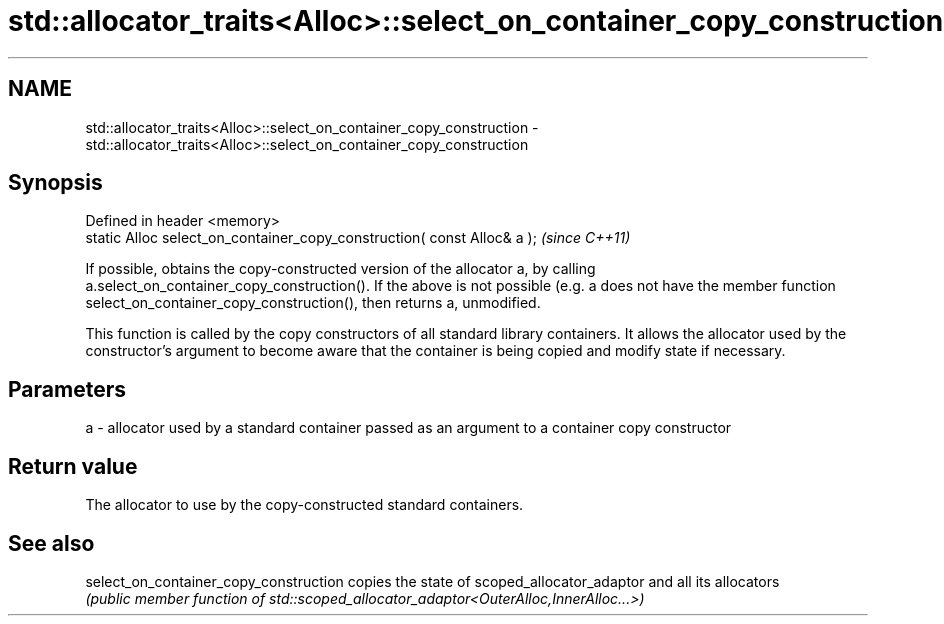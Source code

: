 .TH std::allocator_traits<Alloc>::select_on_container_copy_construction 3 "2020.03.24" "http://cppreference.com" "C++ Standard Libary"
.SH NAME
std::allocator_traits<Alloc>::select_on_container_copy_construction \- std::allocator_traits<Alloc>::select_on_container_copy_construction

.SH Synopsis
   Defined in header <memory>
   static Alloc select_on_container_copy_construction( const Alloc& a );  \fI(since C++11)\fP

   If possible, obtains the copy-constructed version of the allocator a, by calling a.select_on_container_copy_construction(). If the above is not possible (e.g. a does not have the member function select_on_container_copy_construction(), then returns a, unmodified.

   This function is called by the copy constructors of all standard library containers. It allows the allocator used by the constructor's argument to become aware that the container is being copied and modify state if necessary.

.SH Parameters

   a - allocator used by a standard container passed as an argument to a container copy constructor

.SH Return value

   The allocator to use by the copy-constructed standard containers.

.SH See also

   select_on_container_copy_construction copies the state of scoped_allocator_adaptor and all its allocators
                                         \fI(public member function of std::scoped_allocator_adaptor<OuterAlloc,InnerAlloc...>)\fP
